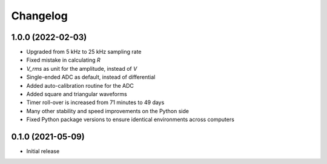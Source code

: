 Changelog
=========

1.0.0 (2022-02-03)
------------------
* Upgraded from 5 kHz to 25 kHz sampling rate
* Fixed mistake in calculating `R`
* `V_rms` as unit for the amplitude, instead of `V`
* Single-ended ADC as default, instead of differential
* Added auto-calibration routine for the ADC
* Added square and triangular waveforms
* Timer roll-over is increased from 71 minutes to 49 days
* Many other stability and speed improvements on the Python side
* Fixed Python package versions to ensure identical environments across computers

0.1.0 (2021-05-09)
------------------
* Initial release
